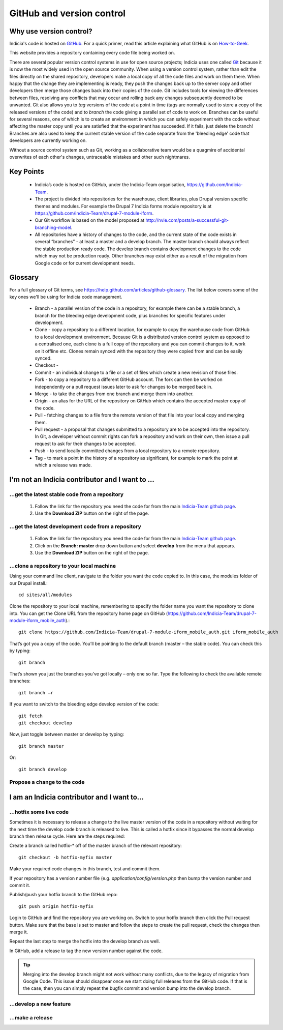 **************************
GitHub and version control
**************************

Why use version control?
========================

Indicia's code is hosted on `GitHub <https://github.com/Indicia-Team/>`_. For a quick
primer, read this article explaining what GitHub is on `How-to-Geek 
<http://www.howtogeek.com/180167/htg-explains-what-is-github-and-what-do-geeks-use-it-for/>`_.

This website provides a repository containing every code file being worked on. 

There are several popular version control systems in use for open source projects; Indicia
uses one called `Git <https://git-scm.com/>`_ because it is now the most widely used in
the open source community. When using a version control system, rather than edit the files
directly on the shared repository, developers make a local copy of all the code files and
work on them there. When happy that the change they are implementing is ready, they push
the changes back up to the server copy and other developers then merge those changes back
into their copies of the code. Git includes tools for viewing the differences between
files, resolving any conflicts that may occur and rolling back any changes subsequently
deemed to be unwanted. Git also allows you to *tag* versions of the code at a point in
time (tags are normally used to store a copy of the released versions of the code) and to
*branch* the code giving a parallel set of code to work on. Branches can be useful for
several reasons, one of which is to create an environment in which you can safely
experiment with the code without affecting the master copy until you are satisfied that
the experiment has succeeded. If it fails, just delete the branch! Branches are also used
to keep the current stable version of the code separate from the 'bleeding edge' code that
developers are currently working on.

Without a source control system such as Git, working as a collaborative team 
would be a quagmire of accidental overwrites of each other's changes, 
untraceable mistakes and other such nightmares.

Key Points
==========

  * Indicia’s code is hosted on GitHub, under the Indicia-Team organisation, 
    https://github.com/Indicia-Team.
  * The project is divided into repositories for the warehouse, client libraries, plus 
    Drupal version specific themes and modules. For example the Drupal 7 Indicia forms 
    module repository is at https://github.com/Indicia-Team/drupal-7-module-iform. 
  * Our Git workflow is based on the model proposed at 
    http://nvie.com/posts/a-successful-git-branching-model.
  * All repositories have a history of changes to the code, and the current state of the 
    code exists in several “branches” - at least a master and a develop branch. The master 
    branch should always reflect the stable production ready code. The develop branch 
    contains development changes to the code which may not be production ready. Other 
    branches may exist either as a result of the migration from Google code or for current
    development needs.
    
Glossary
========

For a full glossary of Git terms, see https://help.github.com/articles/github-glossary. 
The list below covers some of the key ones we'll be using for Indicia code management.

  * Branch - a parallel version of the code in a repository, for example there can be a
    stable branch, a branch for the bleeding edge development code, plus branches for 
    specific features under development.
  * Clone - copy a repository to a different location, for example to copy the warehouse
    code from GitHub to a local development environment. Because Git is a distributed 
    version control system as opposed to a centralised one, each clone is a full copy
    of the repository and you can commit changes to it, work on it offline etc. Clones
    remain synced with the repository they were copied from and can be easily synced.
  * Checkout - 
  * Commit - an individual change to a file or a set of files which create a new revision
    of those files. 
  * Fork - to copy a repository to a different GitHub account. The fork can then be worked
    on independently or a pull request issues later to ask for changes to be merged back
    in.
  * Merge - to take the changes from one branch and merge them into another.
  * Origin - an alias for the URL of the repository on GitHub which contains the accepted
    master copy of the code. 
  * Pull - fetching changes to a file from the remote version of that file into your 
    local copy and merging them.
  * Pull request - a proposal that changes submitted to a repository are to be accepted
    into the repository. In Git, a developer without commit rights can fork a repository
    and work on their own, then issue a pull request to ask for their changes to be
    accepted.
  * Push - to send locally committed changes from a local repository to a remote 
    repository.
  * Tag - to mark a point in the history of a repository as significant, for example to 
    mark the point at which a release was made. 

I'm not an Indicia contributor and I want to ...
================================================

...get the latest stable code from a repository
-----------------------------------------------

  #. Follow the link for the repository you need the code for from the main `Indicia-Team 
     github page <https://github.com/Indicia-Team/>`_.
  #. Use the **Download ZIP** button on the right of the page.

...get the latest development code from a repository
----------------------------------------------------

  #. Follow the link for the repository you need the code for from the main `Indicia-Team 
     github page <https://github.com/Indicia-Team/>`_.
  #. Click on the **Branch: master** drop down button and select **develop** from the menu
     that appears.
  #. Use the **Download ZIP** button on the right of the page.

...clone a repository to your local machine
-------------------------------------------

Using your command line client, navigate to the folder you want the code copied to. In 
this case, the modules folder of our Drupal install.:: 

  cd sites/all/modules

Clone the repository to your local machine, remembering to specify the folder name you 
want the repository to clone into. You can get the Clone URL from the repository home page
on GitHub (https://github.com/Indicia-Team/drupal-7-module-iform_mobile_auth).::

  git clone https://github.com/Indicia-Team/drupal-7-module-iform_mobile_auth.git iform_mobile_auth

That’s got you a copy of the code. You’ll be pointing to the default branch (master – the 
stable code). You can check this by typing::

  git branch

That’s shown you just the branches you’ve got locally – only one so far. Type the 
following to check the available remote branches::

  git branch –r
  
If you want to switch to the bleeding edge develop version of the code::

  git fetch
  git checkout develop
  
Now, just toggle between master or develop by typing::

  git branch master

Or::

  git branch develop

Propose a change to the code
----------------------------

.. todo::

  Document how to create a pull request as a non-contributor.

I am an Indicia contributor and I want to...
============================================

...hotfix some live code 
------------------------

Sometimes it is necessary to release a change to the live master version of the code in a
repository without waiting for the next time the develop code branch is released to live.
This is called a hotfix since it bypasses the normal develop branch then release cycle.
Here are the steps required:

Create a branch called hotfix-* off of the master branch of the relevant repository::

  git checkout -b hotfix-myfix master
  
Make your required code changes in this branch, test and commit them.

If your repository has a version number file (e.g. `application/config/version.php` then
bump the version number and commit it. 

.. todo::

  What happens if the application version and database version are then out of step on the
  warehouse?

Publish/push your hotfix branch to the GitHub repo::

  git push origin hotfix-myfix

Login to GitHub and find the repository you are working on. Switch to your hotfix branch
then click the Pull request button. Make sure that the base is set to master and follow
the steps to create the pull request, check the changes then merge it.

Repeat the last step to merge the hotfix into the develop branch as well.

In GitHub, add a release to tag the new version number against the code.

.. tip::

  Merging into the develop branch might not work without many conflicts, due to the legacy
  of migration from Google Code. This issue should disappear once we start doing full 
  releases from the GitHub code. If that is the case, then you can simply repeat the 
  bugfix commit and version bump into the develop branch.

...develop a new feature
------------------------

...make a release
-----------------
